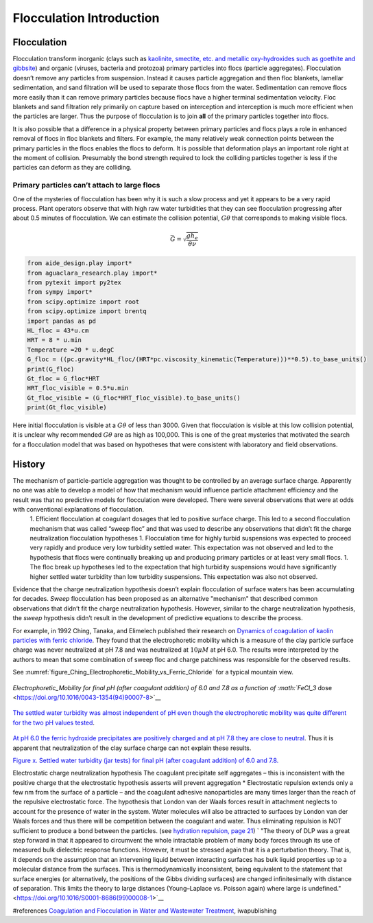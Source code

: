 .. _title_Flocculation_Introduction:

**************************
Flocculation Introduction
**************************


Flocculation
============

Flocculation transform inorganic (clays such as `kaolinite, smectite, etc. and metallic oxy-hydroxides such as goethite and gibbsite <https://www.sciencedirect.com/science/article/pii/S0048969708010103>`_) and organic (viruses, bacteria and protozoa) primary particles into flocs (particle aggregates). Flocculation doesn’t remove any particles from suspension. Instead it causes particle aggregation and then floc blankets, lamellar sedimentation, and sand filtration will be used to separate those flocs from the water. Sedimentation can remove flocs more easily than it can remove primary particles because flocs have a higher terminal sedimentation velocity. Floc blankets and sand filtration rely primarily on capture based on interception and interception is much more efficient when the particles are larger. Thus the purpose of flocculation is to join **all** of the primary particles together into flocs.

It is also possible that a difference in a physical property between primary particles and flocs plays a role in enhanced removal of flocs in floc blankets and filters. For example, the many relatively weak connection points between the primary particles in the flocs enables the flocs to deform. It is possible that deformation plays an important role right at the moment of collision. Presumably the bond strength required to lock the colliding particles together is less if the particles can deform as they are colliding.

Primary particles can’t attach to large flocs
---------------------------------------------

One of the mysteries of flocculation has been why it is such a slow process and yet it appears to be a very rapid process. Plant operators observe that with high raw water turbidities that they can see flocculation progressing after about 0.5 minutes of flocculation. We can estimate the collision potential, :math:`G\theta` that corresponds to making visible flocs.

.. math:: \bar G = \sqrt{ \frac{g h_e}{\theta \nu}}

.. code:: python

    from aide_design.play import*
    from aguaclara_research.play import*
    from pytexit import py2tex
    from sympy import*
    from scipy.optimize import root
    from scipy.optimize import brentq
    import pandas as pd
    HL_floc = 43*u.cm
    HRT = 8 * u.min
    Temperature =20 * u.degC
    G_floc = ((pc.gravity*HL_floc/(HRT*pc.viscosity_kinematic(Temperature)))**0.5).to_base_units()
    print(G_floc)
    Gt_floc = G_floc*HRT
    HRT_floc_visible = 0.5*u.min
    Gt_floc_visible = (G_floc*HRT_floc_visible).to_base_units()
    print(Gt_floc_visible)

Here initial flocculation is visible at a :math:`G\theta` of less than 3000. Given that flocculation is visible at this low collision potential, it is unclear why recommended :math:`G\theta` are as high as 100,000. This is one of the great mysteries that motivated the search for a flocculation model that was based on hypotheses that were consistent with laboratory and field observations.

History
=======

The mechanism of particle-particle aggregation was thought to be controlled by an average surface charge. Apparently no one was able to develop a model of how that mechanism would influence particle attachment efficiency and the result was that no predictive models for flocculation were developed. There were several observations that were at odds with conventional explanations of flocculation.
 1. Efficient flocculation at coagulant dosages that led to positive surface charge. This led to a second flocculation mechanism that was called “sweep floc” and that was used to describe any observations that didn’t fit the charge neutralization flocculation hypotheses
 1. Flocculation time for highly turbid suspensions was expected to proceed very rapidly and produce very low turbidity settled water. This expectation was not observed and led to the hypothesis that flocs were continually breaking up and producing primary particles or at least very small flocs.
 1. The floc break up hypotheses led to the expectation that high turbidity suspensions would have significantly higher settled water turbidity than low turbidity suspensions. This expectation was also not observed.

Evidence that the charge neutralization hypothesis doesn’t explain flocculation of surface waters has been accumulating for decades. *Sweep* flocculation has been proposed as an alternative "mechanism" that described common observations that didn’t fit the charge neutralization hypothesis. However, similar to the charge neutralization hypothesis, the *sweep* hypothesis didn’t result in the development of predictive equations to describe the process.

For example, in 1992 Ching, Tanaka, and Elimelech published their research on `Dynamics of coagulation of kaolin particles with ferric chloride <https://doi.org/10.1016/0043-1354(94)90007-8>`__. They found
that the electrophoretic mobility which is a measure of the clay particle surface charge was never neutralized at pH 7.8 and was neutralized at :math:`10\mu M` at pH 6.0. The results were interpreted by the authors to mean that some combination of sweep floc and charge patchiness was responsible for the observed results.




See :numref:`figure_Ching_Electrophoretic_Mobility_vs_Ferric_Chloride` for a typical mountain view.

.. _figure_Ching_Electrophoretic_Mobility_vs_Ferric_Chloride:

.. figure:: Images/Ching_Electrophoretic_Mobility_vs_Ferric_Chloride.png
    :width: 300px
    :align: center
    :alt: internal figure

    `Electrophoretic_Mobility for final pH (after coagulant addition) of 6.0 and 7.8 as a function of :math:`FeCl_3` dose <https://doi.org/10.1016/0043-1354(94)90007-8>`__


.. _figure_Ching_Residual_Turbidity_vs_Ferric_Chloride:

.. figure:: Images/Ching_Residual_Turbidity_vs_Ferric_Chloride.png
    :width: 300px
    :align: center
    :alt: internal figure

    `The settled water turbidity was almost independent of pH even though the electrophoretic mobility was quite different for the two pH values tested <https://doi.org/10.1016/0043-1354(94)90007-8>`__.


`At pH 6.0 the ferric hydroxide precipitates are positively charged and at pH 7.8 they are close to neutral <https://doi.org/10.1016/0043-1354(94)90007-8>`__. Thus it is apparent that neutralization of the clay surface charge can not explain
these results.

`Figure x. Settled water turbidity (jar tests) for final pH (after coagulant addition) of 6.0 and 7.8. <https://doi.org/10.1016/0043-1354(94)90007-8>`__

Electrostatic charge neutralization hypothesis The coagulant precipitate self aggregates – this is inconsistent with the positive charge that the electrostatic hypothesis asserts will prevent aggregation \* Electrostatic repulsion extends only a few nm from the surface of a particle – and the coagulant adhesive nanoparticles are many times larger than the reach of the repulsive electrostatic force. The hypothesis that London van der Waals forces result in attachment neglects to account for the presence of water in the system. Water molecules will also be attracted to surfaces by London van der Waals forces and thus there will be competition between the coagulant and water. Thus eliminating repulsion is NOT sufficient to produce a bond between the particles. (see `hydration repulsion, page 21 <https://vtechworks.lib.vt.edu/bitstream/handle/10919/30137/Chapter1.pdf?sequence=9>`__) ` "The theory of DLP was a great step forward in that it appeared to circumvent the whole intractable problem of many body forces through its use of measured bulk dielectric response functions. However, it must be stressed again that it is a perturbation theory. That is, it depends on the assumption that an intervening liquid between interacting surfaces has bulk liquid properties up to a molecular distance from the surfaces. This is thermodynamically inconsistent, being equivalent to the statement that surface energies (or alternatively, the positions of the Gibbs dividing surfaces) are changed infinitesimally with distance of separation. This limits the theory to large distances (Young–Laplace vs. Poisson again) where large is undefined." <https://doi.org/10.1016/S0001-8686(99)00008-1>`__



#references `Coagulation and Flocculation in Water and Wastewater Treatment <https://www.iwapublishing.com/news/coagulation-and-flocculation-water-and-wastewater-treatment>`__,
iwapublishing
